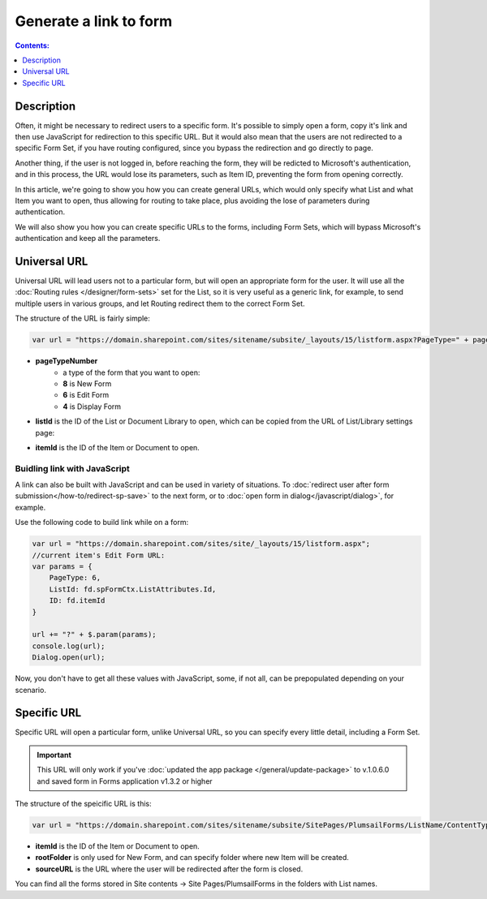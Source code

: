 Generate a link to form
==================================================

.. contents:: Contents:
 :local:
 :depth: 1
 
Description
--------------------------------------------------
Often, it might be necessary to redirect users to a specific form. It's possible to simply open a form, copy it's link and then use JavaScript for redirection to this specific URL.
But it would also mean that the users are not redirected to a specific Form Set, if you have routing configured, since you bypass the redirection and go directly to page.

Another thing, if the user is not logged in, before reaching the form, they will be redicted to Microsoft's authentication, and in this process, 
the URL would lose its parameters, such as Item ID, preventing the form from opening correctly.

In this article, we're going to show you how you can create general URLs, which would only specify what List and what Item you want to open, 
thus allowing for routing to take place, plus avoiding the lose of parameters during authentication.

We will also show you how you can create specific URLs to the forms, including Form Sets, which will bypass Microsoft's authentication and keep all the parameters.

Universal URL
--------------------------------------------------
Universal URL will lead users not to a particular form, but will open an appropriate form for the user. It will use all the :doc:`Routing rules </designer/form-sets>` set for the List, 
so it is very useful as a generic link, for example, to send multiple users in various groups, and let Routing redirect them to the correct Form Set.

The structure of the URL is fairly simple:

.. code-block:: javascript

    var url = "https://domain.sharepoint.com/sites/sitename/subsite/_layouts/15/listform.aspx?PageType=" + pageTypeNumber + "&ListId=" + listId + "&ID=" + itemId

* **pageTypeNumber**
    -   a type of the form that you want to open: 
    -   **8** is New Form
    -   **6** is Edit Form 
    -   **4** is Display Form

* **listId** is the ID of the List or Document Library to open, which can be copied from the URL of List/Library settings page:

|pic1|

.. |pic1| image:: ../images/how-to/link-to-form/ListSettingsID.png
   :alt: List ID

* **itemId** is the ID of the Item or Document to open.

Buidling link with JavaScript
************************************************
A link can also be built with JavaScript and can be used in variety of situations. To :doc:`redirect user after form submission</how-to/redirect-sp-save>` to the next form, or to :doc:`open form in dialog</javascript/dialog>`, for example.

Use the following code to build link while on a form:

.. code-block:: javascript

    var url = "https://domain.sharepoint.com/sites/site/_layouts/15/listform.aspx";
    //current item's Edit Form URL:
    var params = {
        PageType: 6,
        ListId: fd.spFormCtx.ListAttributes.Id,
        ID: fd.itemId
    }

    url += "?" + $.param(params);
    console.log(url);
    Dialog.open(url);

Now, you don't have to get all these values with JavaScript, some, if not all, can be prepopulated depending on your scenario.

.. _link-specific:

Specific URL
--------------------------------------------------
Specific URL will open a particular form, unlike Universal URL, so you can specify every little detail, including a Form Set. 

.. important:: This URL will only work if you've :doc:`updated the app package </general/update-package>` to v.1.0.6.0 and saved form in Forms application v1.3.2 or higher

The structure of the speicific URL is this:

.. code-block:: javascript

    var url = "https://domain.sharepoint.com/sites/sitename/subsite/SitePages/PlumsailForms/ListName/ContentType/FormType.aspx?item=" + itemId + "&rf=" + rootFolder + "&source=" + sourceURL

* **itemId** is the ID of the Item or Document to open.

* **rootFolder** is only used for New Form, and can specify folder where new Item will be created.

* **sourceURL** is the URL where the user will be redirected after the form is closed.

You can find all the forms stored in Site contents -> Site Pages/PlumsailForms in the folders with List names.

